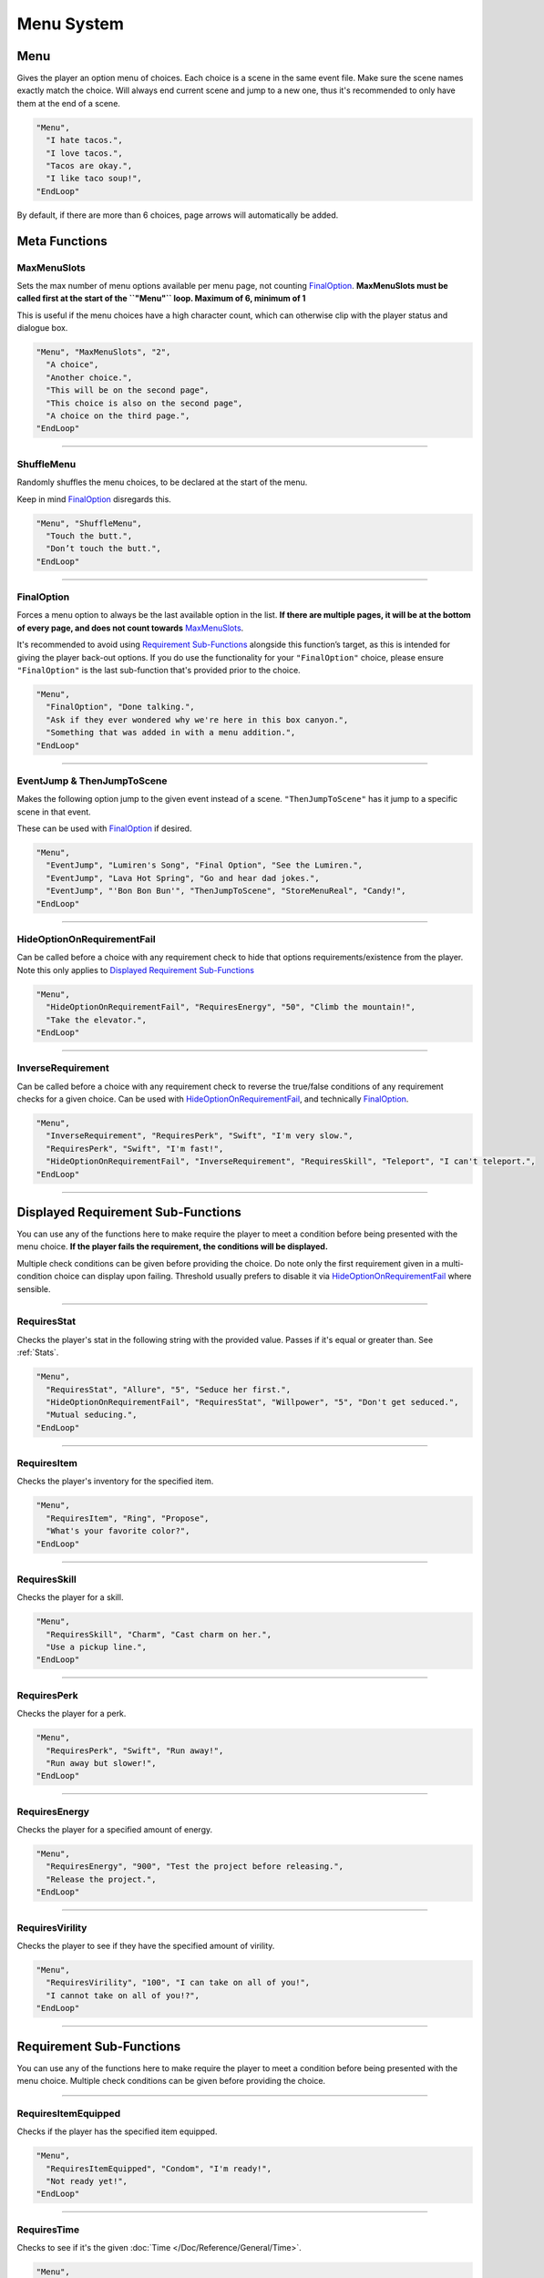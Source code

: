 **Menu System**
================

.. _MenuFunc:

**Menu**
---------
Gives the player an option menu of choices. Each choice is a scene in the same event file. Make sure the scene names exactly match the choice.
Will always end current scene and jump to a new one, thus it's recommended to only have them at the end of a scene.

.. code-block:: javascript

  "Menu",
    "I hate tacos.",
    "I love tacos.",
    "Tacos are okay.",
    "I like taco soup!",
  "EndLoop"

By default, if there are more than 6 choices, page arrows will automatically be added.

**Meta Functions**
-------------------

**MaxMenuSlots**
"""""""""""""""""
Sets the max number of menu options available per menu page, not counting `FinalOption`_.
**MaxMenuSlots must be called first at the start of the ``"Menu"`` loop. Maximum of 6, minimum of 1**

This is useful if the menu choices have a high character count, which can otherwise clip with the player status and dialogue box.

.. code-block:: javascript

  "Menu", "MaxMenuSlots", "2",
    "A choice",
    "Another choice.",
    "This will be on the second page",
    "This choice is also on the second page",
    "A choice on the third page.",
  "EndLoop"

----

**ShuffleMenu**
""""""""""""""""
Randomly shuffles the menu choices, to be declared at the start of the menu.

Keep in mind `FinalOption`_ disregards this.

.. code-block:: javascript

  "Menu", "ShuffleMenu",
    "Touch the butt.",
    "Don’t touch the butt.",
  "EndLoop"

----

**FinalOption**
""""""""""""""""
Forces a menu option to always be the last available option in the list.
**If there are multiple pages, it will be at the bottom of every page, and does not count towards** `MaxMenuSlots`_.

It's recommended to avoid using `Requirement Sub-Functions`_ alongside this function’s target, as this is intended for giving the player back-out options.
If you do use the functionality for your ``"FinalOption"`` choice, please ensure ``"FinalOption"`` is the last sub-function that's provided prior
to the choice.

.. code-block:: javascript

  "Menu",
    "FinalOption", "Done talking.",
    "Ask if they ever wondered why we're here in this box canyon.",
    "Something that was added in with a menu addition.",
  "EndLoop"

----

**EventJump & ThenJumpToScene**
""""""""""""""""""""""""""""""""
Makes the following option jump to the given event instead of a scene. ``"ThenJumpToScene"`` has it jump to a specific scene in that event.

These can be used with `FinalOption`_ if desired.

.. code-block:: javascript

  "Menu",
    "EventJump", "Lumiren's Song", "Final Option", "See the Lumiren.",
    "EventJump", "Lava Hot Spring", "Go and hear dad jokes.",
    "EventJump", "'Bon Bon Bun'", "ThenJumpToScene", "StoreMenuReal", "Candy!",
  "EndLoop"

----

**HideOptionOnRequirementFail**
""""""""""""""""""""""""""""""""

Can be called before a choice with any requirement check to hide that options requirements/existence from the player.
Note this only applies to `Displayed Requirement Sub-Functions`_

.. code-block:: javascript

  "Menu",
    "HideOptionOnRequirementFail", "RequiresEnergy", "50", "Climb the mountain!",
    "Take the elevator.",
  "EndLoop"

----

**InverseRequirement**
"""""""""""""""""""""""
Can be called before a choice with any requirement check to reverse the true/false conditions of any requirement checks for a given choice.
Can be used with `HideOptionOnRequirementFail`_, and technically `FinalOption`_.

.. code-block:: javascript

    "Menu",
      "InverseRequirement", "RequiresPerk", "Swift", "I'm very slow.",
      "RequiresPerk", "Swift", "I'm fast!",
      "HideOptionOnRequirementFail", "InverseRequirement", "RequiresSkill", "Teleport", "I can't teleport.",
    "EndLoop"

----

.. _Displayed Requirement Sub-Functions:

**Displayed Requirement Sub-Functions**
----------------------------------------
You can use any of the functions here to make require the player to meet a condition before being presented with the menu choice.
**If the player fails the requirement, the conditions will be displayed.**

Multiple check conditions can be given before providing the choice. Do note only the first requirement given in a multi-condition choice can display upon failing.
Threshold usually prefers to disable it via `HideOptionOnRequirementFail`_ where sensible.

----

**RequiresStat**
"""""""""""""""""
Checks the player's stat in the following string with the provided value. Passes if it's equal or greater than. See :ref:`Stats`.

.. code-block:: javascript

  "Menu",
    "RequiresStat", "Allure", "5", "Seduce her first.",
    "HideOptionOnRequirementFail", "RequiresStat", "Willpower", "5", "Don't get seduced.",
    "Mutual seducing.",
  "EndLoop"

----

**RequiresItem**
"""""""""""""""""
Checks the player's inventory for the specified item.

.. code-block:: javascript

  "Menu",
    "RequiresItem", "Ring", "Propose",
    "What's your favorite color?",
  "EndLoop"

----

**RequiresSkill**
""""""""""""""""""
Checks the player for a skill.

.. code-block:: javascript

  "Menu",
    "RequiresSkill", "Charm", "Cast charm on her.",
    "Use a pickup line.",
  "EndLoop"

----

**RequiresPerk**
"""""""""""""""""
Checks the player for a perk.

.. code-block:: javascript

  "Menu",
    "RequiresPerk", "Swift", "Run away!",
    "Run away but slower!",
  "EndLoop"

----

**RequiresEnergy**
"""""""""""""""""""
Checks the player for a specified amount of energy.

.. code-block:: javascript

  "Menu",
    "RequiresEnergy", "900", "Test the project before releasing.",
    "Release the project.",
  "EndLoop"

----

**RequiresVirility**
"""""""""""""""""""""
Checks the player to see if they have the specified amount of virility.

.. code-block:: javascript

  "Menu",
    "RequiresVirility", "100", "I can take on all of you!",
    "I cannot take on all of you!?",
  "EndLoop"

----

.. _Requirement Sub-Functions:

**Requirement Sub-Functions**
------------------------------
You can use any of the functions here to make require the player to meet a condition before being presented with the menu choice.
Multiple check conditions can be given before providing the choice.

----

**RequiresItemEquipped**
"""""""""""""""""""""""""
Checks if the player has the specified item equipped.

.. code-block:: javascript

  "Menu",
    "RequiresItemEquipped", "Condom", "I'm ready!",
    "Not ready yet!",
  "EndLoop"

----

**RequiresTime**
"""""""""""""""""
Checks to see if it's the given :doc:`Time </Doc/Reference/General/Time>`.

.. code-block:: javascript

  "Menu",
    "RequiresTime", "Noon", "It's high noon.",
    "Aw heck.",
  "EndLoop"

----

**RequiresFetishLevelEqualOrGreater & RequiresFetishLevelEqualOrLess**
"""""""""""""""""""""""""""""""""""""""""""""""""""""""""""""""""""""""
Will check the specified fetish for the given value to be equal or greater, or equal or less respectively.

.. code-block:: javascript

  "Menu",
    "RequiresFetishLevelEqualOrLess", "Breasts", "3", "Not big on melons.",
    "RequiresFetishLevelEqualOrGreater", "Breasts", "6", "Man I love melons.",
    "RequiresFetishLevelEqualOrLess", "Ass", "4", "Not a fan of peaches.",
    "RequiresFetishLevelEqualOrGreater", "Ass" "9", "I love peaches!",
    "Actually, I like holding hands.",
  "EndLoop"

----

**RequiresMinimumProgress & RequiresMinimumProgressFromEvent**
"""""""""""""""""""""""""""""""""""""""""""""""""""""""""""""""
Checks for a minimum amount of specified progress.

.. code-block:: javascript

  "Menu",
    "RequiresMinimumProgress", "10", "Ten cards!",
  "EndLoop"

Using ``"RequiresMinimumProgressFromEvent"`` checks for a minimum amount of specified progress from the given event.

.. code-block:: javascript

  "Menu",
    "RequiresMinimumProgressFromEvent", "EventToCheckHere", "5", "Five cards~",
  "EndLoop"

----

**RequiresLessProgress & RequiresLessProgressFromEvent**
"""""""""""""""""""""""""""""""""""""""""""""""""""""""""
Checks to see if progress is less than the specified amount.

.. code-block:: javascript

  "Menu",
    "RequiresLessProgress", "50", "Too many cards!",
  "EndLoop"

Using ``"RequiresLessProgressFromEvent"`` checks to see if progress less than the specified amount from the given event.

.. code-block:: javascript

  "Menu",
    "RequiresLessProgressFromEvent", "EventToCheckHere", "20", "Too many cards!",
  "EndLoop"

----

**RequiresChoice & RequiresChoiceFromEvent**
"""""""""""""""""""""""""""""""""""""""""""""
Checks for the specified choice.

.. code-block:: javascript

  "Menu",
    "RequiresChoice", "3", "A choice.", "SceneName",
  "EndLoop"

Using ``"RequiresChoiceFromEvent"`` checks for the specified choice from the given event.

.. code-block:: javascript

  "Menu",
    "RequiresChoiceFromEvent", "EventName", "3", "A choice.", "SceneName",
  "EndLoop"
